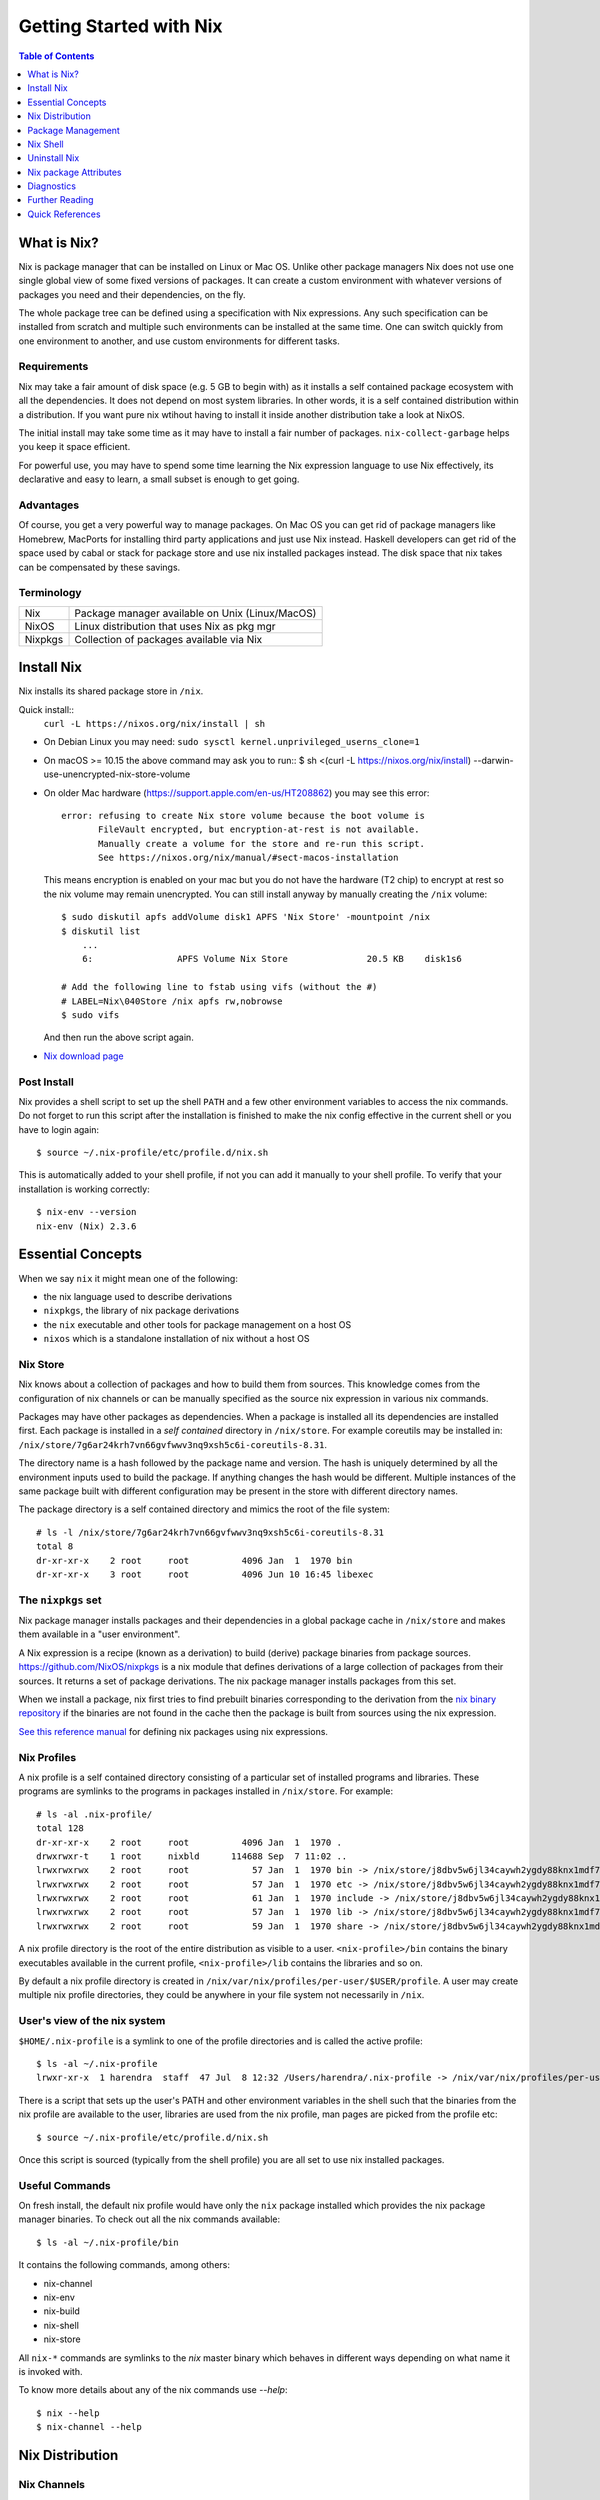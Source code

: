 Getting Started with Nix
========================

.. contents:: Table of Contents
   :depth: 1

What is Nix?
------------

Nix is package manager that can be installed on Linux or Mac OS. Unlike
other package managers Nix does not use one single global view of some
fixed versions of packages. It can create a custom environment with
whatever versions of packages you need and their dependencies, on the
fly.

The whole package tree can be defined using a specification with Nix
expressions. Any such specification can be installed from scratch and
multiple such environments can be installed at the same time. One can switch
quickly from one environment to another, and use custom environments for
different tasks.

Requirements
~~~~~~~~~~~~

Nix may take a fair amount of disk space (e.g. 5 GB to begin with)
as it installs a self contained package ecosystem with all the
dependencies. It does not depend on most system libraries. In other
words, it is a self contained distribution within a distribution. If you
want pure nix wtihout having to install it inside another distribution
take a look at NixOS.

The initial install may take some time as it may have to install a fair
number of packages. ``nix-collect-garbage`` helps you keep it space
efficient.

For powerful use, you may have to spend some time learning the Nix
expression language to use Nix effectively, its declarative and easy
to learn, a small subset is enough to get going.

Advantages
~~~~~~~~~~

Of course, you get a very powerful way to manage packages.  On Mac
OS you can get rid of package managers like Homebrew, MacPorts for
installing third party applications and just use Nix instead. Haskell
developers can get rid of the space used by cabal or stack for package
store and use nix installed packages instead.  The disk space that nix
takes can be compensated by these savings.

Terminology
~~~~~~~~~~~

+------------------------+----------------------------------------------------+
| Nix                    | Package manager available on Unix (Linux/MacOS)    |
+------------------------+----------------------------------------------------+
| NixOS                  | Linux distribution that uses Nix as pkg mgr        |
+------------------------+----------------------------------------------------+
| Nixpkgs                | Collection of packages available via Nix           |
+------------------------+----------------------------------------------------+

Install Nix
-----------

Nix installs its shared package store in ``/nix``.

Quick install::
  ``curl -L https://nixos.org/nix/install | sh``

* On Debian Linux you may need: ``sudo sysctl kernel.unprivileged_userns_clone=1``
* On macOS >= 10.15 the above command may ask you to run::
  $ sh <(curl -L https://nixos.org/nix/install) --darwin-use-unencrypted-nix-store-volume
* On older Mac hardware (https://support.apple.com/en-us/HT208862) you may see
  this error::

    error: refusing to create Nix store volume because the boot volume is
           FileVault encrypted, but encryption-at-rest is not available.
           Manually create a volume for the store and re-run this script.
           See https://nixos.org/nix/manual/#sect-macos-installation

  This means encryption is enabled on your mac but you do not have the
  hardware (T2 chip) to encrypt at rest so the nix volume may remain
  unencrypted. You can still install anyway by manually creating the
  ``/nix`` volume::

      $ sudo diskutil apfs addVolume disk1 APFS 'Nix Store' -mountpoint /nix
      $ diskutil list
          ...
          6:                APFS Volume Nix Store               20.5 KB    disk1s6

      # Add the following line to fstab using vifs (without the #)
      # LABEL=Nix\040Store /nix apfs rw,nobrowse
      $ sudo vifs

  And then run the above script again.

* `Nix download page <https://nixos.org/nix/download.html>`_

Post Install
~~~~~~~~~~~~

Nix provides a shell script to set up the shell ``PATH`` and a few other
environment variables to access the nix commands.  Do not forget to run
this script after the installation is finished to make the nix config
effective in the current shell or you have to login again::

  $ source ~/.nix-profile/etc/profile.d/nix.sh

This is automatically added to your shell profile, if not you can add
it manually to your shell profile.  To verify that your installation is
working correctly::

    $ nix-env --version
    nix-env (Nix) 2.3.6

Essential Concepts
------------------

When we say ``nix`` it might mean one of the following:

* the nix language used to describe derivations
* ``nixpkgs``, the library of nix package derivations
* the ``nix`` executable and other tools for package management on a host OS
* ``nixos`` which is a standalone installation of nix without a host OS

Nix Store
~~~~~~~~~

Nix knows about a collection of packages and how to build them from
sources. This knowledge comes from the configuration of nix channels or
can be manually specified as the source nix expression in various nix
commands.

Packages may have other packages as dependencies. When
a package is installed all its dependencies are installed
first. Each package is installed in a *self contained* directory
in ``/nix/store``. For example coreutils may be installed in:
``/nix/store/7g6ar24krh7vn66gvfwwv3nq9xsh5c6i-coreutils-8.31``.

The directory name is a hash followed by the package name and
version. The hash is uniquely determined by all the environment inputs
used to build the package. If anything changes the hash would be
different. Multiple instances of the same package built with different
configuration may be present in the store with different directory
names.

The package directory is a self contained directory and mimics the root of the
file system::

  # ls -l /nix/store/7g6ar24krh7vn66gvfwwv3nq9xsh5c6i-coreutils-8.31
  total 8
  dr-xr-xr-x    2 root     root          4096 Jan  1  1970 bin
  dr-xr-xr-x    3 root     root          4096 Jun 10 16:45 libexec

The ``nixpkgs`` set
~~~~~~~~~~~~~~~~~~~

Nix package manager installs packages and their dependencies in a global
package cache in ``/nix/store`` and makes them available in a "user
environment".

A Nix expression is a recipe (known as a derivation) to
build (derive) package binaries from package sources.
`<https://github.com/NixOS/nixpkgs>`_ is a nix module that defines
derivations of a large collection of packages from their sources. It
returns a set of package derivations. The nix package manager installs
packages from this set.

When we install a package, nix first tries to find prebuilt binaries
corresponding to the derivation from the `nix binary repository
<https://cache.nixos.org>`_ if the binaries are not found in the cache
then the package is built from sources using the nix expression.

`See this reference manual <https://nixos.org/nixpkgs/manual/>`_ for
defining nix packages using nix expressions.

Nix Profiles
~~~~~~~~~~~~

A nix profile is a self contained directory consisting of a particular
set of installed programs and libraries. These programs are symlinks to the
programs in packages installed in ``/nix/store``. For example::

  # ls -al .nix-profile/
  total 128
  dr-xr-xr-x    2 root     root          4096 Jan  1  1970 .
  drwxrwxr-t    1 root     nixbld      114688 Sep  7 11:02 ..
  lrwxrwxrwx    2 root     root            57 Jan  1  1970 bin -> /nix/store/j8dbv5w6jl34caywh2ygdy88knx1mdf7-nix-2.3.6/bin
  lrwxrwxrwx    2 root     root            57 Jan  1  1970 etc -> /nix/store/j8dbv5w6jl34caywh2ygdy88knx1mdf7-nix-2.3.6/etc
  lrwxrwxrwx    2 root     root            61 Jan  1  1970 include -> /nix/store/j8dbv5w6jl34caywh2ygdy88knx1mdf7-nix-2.3.6/include
  lrwxrwxrwx    2 root     root            57 Jan  1  1970 lib -> /nix/store/j8dbv5w6jl34caywh2ygdy88knx1mdf7-nix-2.3.6/lib
  lrwxrwxrwx    2 root     root            59 Jan  1  1970 share -> /nix/store/j8dbv5w6jl34caywh2ygdy88knx1mdf7-nix-2.3.6/share

A nix profile directory is the root of the entire distribution as visible to a
user. ``<nix-profile>/bin`` contains the binary executables available in
the current profile, ``<nix-profile>/lib`` contains the libraries and so
on.

By default a nix profile directory is created in
``/nix/var/nix/profiles/per-user/$USER/profile``.  A user may create
multiple nix profile directories, they could be anywhere in your file
system not necessarily in ``/nix``.

User's view of the nix system
~~~~~~~~~~~~~~~~~~~~~~~~~~~~~

``$HOME/.nix-profile`` is a symlink to one of the profile directories and is
called the active profile::

    $ ls -al ~/.nix-profile
    lrwxr-xr-x  1 harendra  staff  47 Jul  8 12:32 /Users/harendra/.nix-profile -> /nix/var/nix/profiles/per-user/harendra/profile

There is a script that sets up the user's PATH and other environment
variables in the shell such that the binaries from the nix profile are
available to the user, libraries are used from the nix profile, man pages are
picked from the profile etc::

  $ source ~/.nix-profile/etc/profile.d/nix.sh

Once this script is sourced (typically from the shell profile) you are all set
to use nix installed packages.

Useful Commands
~~~~~~~~~~~~~~~

On fresh install, the default nix profile would have only the ``nix``
package installed which provides the nix package manager binaries. To
check out all the nix commands available::

  $ ls -al ~/.nix-profile/bin

It contains the following commands, among others:

* nix-channel
* nix-env
* nix-build
* nix-shell
* nix-store

All ``nix-*`` commands are symlinks to the `nix` master binary which behaves
in different ways depending on what name it is invoked with.

To know more details about any of the nix commands use `--help`::

  $ nix --help
  $ nix-channel --help

Nix Distribution
----------------

Nix Channels
~~~~~~~~~~~~

A channel specifies a particular version of the nixpkgs definition to be used,
usually from the https://github.com/NixOS/nixpkgs repository.

Use the ``nix-channel`` command to manage the channels in use ::

  $ nix-channel --list
  nixpkgs https://nixos.org/channels/nixpkgs-unstable

Any commit in the https://github.com/NixOS/nixpkgs repository can be
used as a distribution::

  $ nix-channel --add https://github.com/NixOS/nixpkgs/archive/01dd2b4e738.tar.gz mychannel
  $ nix-channel --update

You can use any nix expression archive as a channel::

  $ nix-channel --add https://github.com/rycee/home-manager/archive/master.tar.gz home-manager
  $ nix-channel --update

However, stable distributions and latest unstable distribution
are specially tagged or branched and also conveniently accessed via
https://nixos.org/channels::

  $ nix-channel --add https://nixos.org/channels/nixpkgs-unstable nixpkgs-unstable
  $ nix-channel --update

Available channels and releases
~~~~~~~~~~~~~~~~~~~~~~~~~~~~~~~

Examples of some available channels from https://nixos.org/channels::

+------------------------+----------------------------------------------------+
| nixpkgs-unstable       | Packages for Nix on Mac/Linux                      |
+------------------------+----------------------------------------------------+
| nixos-20.09            | Packages for NixOS 20.09                           |
+------------------------+----------------------------------------------------+
| nixos-unstable         | Up to date packages for NixOS                      |
+------------------------+----------------------------------------------------+

Available releases: https://github.com/NixOS/nixpkgs/releases

Upgrading Nix
~~~~~~~~~~~~~

nix-channel update sets up "new packages" to be installed from the new
version.  Old packages are not automatically upgraded.  Note that it
will install all the dependencies of the new packages as well using the
newer specification.

::

  # To use the latest release for new derivations
  $ nix-channel --update

To upgrade all existing packages from the current nix channel::

  $ nix-env --upgrade

Upgrading to same versions
~~~~~~~~~~~~~~~~~~~~~~~~~~

If you have built dynamically linked programs (external to nix) using
your current installation, the upgrade may break them, to install same
versions of all packages but use the newer version of nix::

  # Upgrade all packages to the same versions in newer release
  $ nix-env --upgrade --eq

Grokking the Distribution
~~~~~~~~~~~~~~~~~~~~~~~~~

The nixpkgs source for current channels can be found in::

  $ cd ~/.nix-defexpr

To know the current version of nixpkgs::

  $ nix-instantiate --eval -E '(import <nixpkgs> {}).lib.version'

To explore the nix-expressions, find available packages, which sources they are
built from etc you can grok the current nixpkgs source. Instantiate the
expression and go to the store path::

Find the source of the current nixpkgs expression::

  $ nix-instantiate --eval -E '<nixpkgs>'
  /home/harendra/.nix-defexpr/channels/nixpkgs

Find the store path (source) of a release archive::

  $ nix-instantiate --eval -E 'builtins.fetchTarball https://github.com/NixOS/nixpkgs/archive/refs/tags/21.05.tar.gz'
  "/nix/store/fa7d7b3920mzvbk9ad2nv14gp6n4xpvl-source"

Find the store path of a package::

  $ nix-build --no-out-link "<nixpkgs>" -A zlib
  /nix/store/mi9z1dmjp95n90lfy3rqifqzxphvnyzh-zlib-1.2.11

Find the version of package::

  $ nix-instantiate --eval -E '(import <nixpkgs> {}).haskellPackages.ghc.version'
  "8.10.4"

  $ nix-instantiate --eval -E '(import (builtins.fetchTarball https://github.com/NixOS/nixpkgs/archive/refs/tags/21.05.tar.gz) {}).haskellPackages.streamly.version'
  "0.7.3"

You can evaluate any derivation/attributes of any path in the expression::

  $ nix-instantiate --eval -E '(import <nixpkgs> {}).haskellPackages.ghc.system'
  "x86_64-linux"

Distribution Implementation Details
~~~~~~~~~~~~~~~~~~~~~~~~~~~~~~~~~~~

* The source of packages is at: https://github.com/NixOS/nixpkgs
* Hydra CI system builds from a commit in the source repo and tests
* New release info is added to: https://releases.nixos.org/?prefix=nixpkgs/

  * git-revision of https://github.com/NixOS/nixpkgs used
  * A tar of nixpkgs
  * URL to the hydra job e.g. https://hydra.nixos.org/eval/1611864
  * A file containing a list of all store paths (e.g.
    ``/nix/store/2g2lalsi9h1bhk1klwqj5qn5da8lbmb5-nix-3.0pre20200829_f156513-man``)
  * The binary cache url (https://cache.nixos.org)
* https://nixos.org/channels/nixpkgs-unstable points to latest release e.g.
  https://releases.nixos.org/nixpkgs/nixpkgs-20.09pre242481.0ecc8b9a56a
* ``$HOME/.nix-channels`` points to https://nixos.org/channels/nixpkgs-unstable

Using the Release
~~~~~~~~~~~~~~~~~

nix commands use a nix expression as input which is passed to
the nix expression being evaluated. By default the input nix
expression (set by ``NIX_PATH`` environment variable) is the directory
``.nix-defexpr``, this is called the default nix expression. 

The directory ``.nix-defexpr`` contains the nix expressions of all the
subscribed channels. All these expressions get combined as one and used
as input to the derivations by nix commands.  See ``nix-env --help`` for
details on how the contents of ``.nix-defexpr`` are combined together to
create a single nix expressions.

The command ``nix-channel`` places symlinks to the downloaded Nix
expressions from each subscribed channel in ``$HOME/.nix-defexpr`` e.g.
``/nix/store/gnkd9i59pswalkflb647fnjjnxgyl1n9-nixpkgs-20.09pre228453.dcb64ea42e6/nixpkgs``
is a symlink to the ``nixpkgs-unstable`` release.  This is basically the
contents of the ``nixpkgs-channels`` tar obtained from the release.
``nix-channel --update`` updates these symlinks.

The input nix expression can be overridden on the command line using the
``--file`` option.

When a new derivation is to be built the store paths of the input
artifacts are derived, if the derived path is available in the binary
cache, it is fetched from the nix cache URL otherwise it is built from
the source. Note that the derived path depends on the whole build
environment, if anything in the environment can affect the derivation,
the hash and therefore the path would be different and we would end up
building the artifact again instead of reusing the pre-built one.

Package Management
------------------

Nix User Environments
~~~~~~~~~~~~~~~~~~~~~

The directory ``/nix`` is a global store containing all packages, each
one installed in its own directory named using a hash of the full
configuration using which the package was built. Since then names are
hashed with full config, we may have multiple versions of a package in
the store. A specific user environment is composed using the packages
from the global store, consisting of a custom set of programs and
libraries.

A nix profile is a user environment contained in a directory in the
filesystem.  A user can have multiple such profiles with different
set of programs and libraries installed in them. We can derive
another profile using an existing profile as the base.  The file
``$HOME/.nix-profile`` points to one of the profile directories, it is
called the active porifle. When a user installs a program without
explicitly specifying a profile it is installed in the active profile
directory.

The directory ``/nix/var/nix/profiles`` contains the default nix created
profiles. ``~/.nix-profile`` is a symlink to one of those profiles::

  $ lal $HOME/.nix-profile
  lrwxr-xr-x  1 harendra  staff  47 Jun 12 19:37 $HOME/.nix-profile -> /nix/var/nix/profiles/per-user/harendra/profile

Let's take a look at the profiles of current user just after installing
nix::

  $ ls -al /nix/var/nix/profiles/per-user/$USER/profile*
  lrwxr-xr-x  1 harendra  staff   14 Jun 12 10:51 profile -> profile-2-link
  lrwxr-xr-x  1 harendra  staff   60 Jun 12 10:51 profile-1-link -> /nix/store/mfxdq39kisqzdhngm4wx505fxny7144f-user-environment
  lrwxr-xr-x  1 harendra  staff   60 Jun 12 10:51 profile-2-link -> /nix/store/p627zifc00wkfyja0fphajzybpbc0sf6-user-environment

We see that ``profile`` points to ``profile-2-link``.  When programs
are installed or uninstalled within a profile, the old version of the
profile is kept intact and a new version is created and activated,
these are called generations of a profile. ``profile-2-link`` is the
2nd generation of the profile. You can check the differences between
``profile-1-link`` and ``profile-2-link`` by diffing their targets::

    $ diff /nix/store/mfxdq39kisqzdhngm4wx505fxny7144f-user-environment /nix/store/p627zifc00wkfyja0fphajzybpbc0sf6-user-environment

The first generation had only ``nix`` installed in it and the second generation
has one more package (ca certificates) installed.

* https://nixos.org/nix/manual/#sec-profiles

nix-env The Package Manager
~~~~~~~~~~~~~~~~~~~~~~~~~~~

``nix-env`` is the nix command for package management. ``nix-env`` searches
or installs packages from the default nix channel or the channels added using
``nix-channel``.

Query using cache (this is faster)::

    $ nix search -u   # update cache
    $ nix search ghc

Search using ``nix-env`` is slower because it evaluates the whole expression.

Query installed packages::

  $ nix-env -q       # --query, installed packages in the active profile

Query available packages::

  $ nix-env -qa      # --available, available packages

Query selected packages::

  $ nix-env -qa '.*cabal.*' # packages matching a regex
  cabal-install-3.2.0.0
  cabal2nix-2.15.3
  ...

  $ nix-env -qa '.*(cabal|ghc).*'

You can also `search nix packages here
<https://nixos.org/nixos/packages.html?channel=nixpkgs-unstable>`_.

Packages by Attributes
~~~~~~~~~~~~~~~~~~~~~~

Nix packages are grouped under an attribute hierarchy starting with
``nixpkgs`` at the top level.  ``nixpkgs`` refers to the nix expression in
``$HOME/.nix-defexpr/channels/nixpkgs``.

To list a package attribute path use ``-P``::

  $ nix-env -qaP '.*cabal.*'
  nixpkgs.cabal-install        cabal-install-3.2.0.0
  nixpkgs.cabal2nix            cabal2nix-2.15.3
  ...

We can select packages by specifying an attribute path using the ``-A``
option.  Note that regex patterns do not work with attributes.  The
default attribute path is the top level attribute ``nixpkgs``::

  $ nix-env -qaP -A nixpkgs

However, not all packages are available directly under the top level
attribute. For all other attributes we need to specify the full
attribute path explicitly to search the packages::

  $ nix-env -qaP -A nixpkgs.haskell.compiler
  nixpkgs.haskell.compiler.ghc8101                 ghc-8.10.1
  nixpkgs.haskell.compiler.integer-simple.ghc8101  ghc-8.10.1
  ...

  $ nix-env -A nixpkgs.haskellPackages -qaP '.*streamly.*'
  nixpkgs.haskellPackages.streamly  streamly-0.7.2

Important Note: If you are inside a ``nix-shell --pure`` environment the
``nix-env`` command above may not show any packages.

Exploring Packages via ``nix repl``
~~~~~~~~~~~~~~~~~~~~~~~~~~~~~~~~~~~

The fastest way to browse through the hierarchy of packages in nixpkgs is by
using the ``nix repl``::

  $ nix repl
  Welcome to Nix version 2.3.11. Type :? for help.

  nix-repl> :l <nixpkgs>
  Added 14203 variables.

  nix-repl>

Now you can just use <tab> to list all the possibilities or to complete a
package name.

Installing packages
~~~~~~~~~~~~~~~~~~~

When installing a package nix would fetch/build all the dependencies
that are not already available in the store. On the first invocation a
lot of dependencies may be built/fetched.

We recommend that you always install by attributes, using the `-A` flag. If you
do not do that, often you may install the wrong package because when there are
multiple matches it installs the first package::

  $ nix-env -i -A nixpkgs.ghc # --install --attr

To install a Haskell package::

  $ nix-env -i -A nixpkgs.haskellPackages.streamly

Profile Generations
~~~~~~~~~~~~~~~~~~~

Let's look at the nix profiles directory after installing ``ghc``::

  $ ls -al /nix/var/nix/profiles/per-user/$USER/profile*
  lrwxr-xr-x  1 harendra  staff   14 Jun 12 14:44 profile -> profile-3-link
  lrwxr-xr-x  1 harendra  staff   60 Jun 12 10:51 profile-1-link -> /nix/store/mfxdq39kisqzdhngm4wx505fxny7144f-user-environment
  lrwxr-xr-x  1 harendra  staff   60 Jun 12 10:51 profile-2-link -> /nix/store/p627zifc00wkfyja0fphajzybpbc0sf6-user-environment
  lrwxr-xr-x  1 harendra  staff   60 Jun 12 14:44 profile-3-link -> /nix/store/5phrf9z4xjsbd0lscli06bvxpdvzy926-user-environment

Note that the previous generation of the profile (``profile-2-link``) is
preserved as it is and a new generation is created (``profile-3-link``)
which has the newly installed package as well as the earlier packages.
The ``profile`` now points to the new generation. The binaries for the
newly installed package ``ghc`` are now available in your ``PATH`` from
``~/.nix-profile/bin``.

If we want to switch to the previous generation of the profile::

    $ nix-env --list-generations
    $ nix-env --switch-generation 2

This will restore us to the previous state when there was no ``ghc`` installed.
``ghc`` will no longer be available in your ``PATH``. Note you can always
switch back to earlier generation.

To switch to a previous generation, we can use a convenience command::

    $ nix-env --rollback

To permanently delete a generation::

    $ nix-env --delete-generation 2

To actually recover the space you have to run ``nix-collect-garbage``.

TBD: how to know what is different between two generations? diff the
directories?

Using a different Nix "repository" path
~~~~~~~~~~~~~~~~~~~~~~~~~~~~~~~~~~~~~~~

The nix package repository is defined by a nix expression.  The default
nix expression used by nix commands is ``$HOME/.nix-defexpr``. The
``-f`` command can be used to specify a different nix expression. The
default ``nix-env -qaP ghc`` command is equivalent to::

  $ nix-env -f '$HOME/.nix-defexpr' -qaP ghc

Query a package in ``nixpkgs`` attribute name space::

    $ nix-env -f '$HOME/.nix-defexpr/channels/nixpkgs' -qaP -A haskell.compiler

Alternatively, we can use ``<nixpkgs>`` syntax, which means search for
``nixpkgs`` in the ``NIX_PATH``::

    $ echo $NIX_PATH
    $HOME/.nix-defexpr/channels
    $ nix-env -f '<nixpkgs>' -qaP -A haskell.compiler

Query packages available under a Nix expression defined by a file or URL::

  $ nix-env -f ./foo.nix -qa
  $ nix-env -f https://github.com/NixOS/nixpkgs/archive/master.tar.gz -qa

Install a package from a Nix expression ::

  $ nix-env -f ~/foo.nix -i '.*' # install all derivations from foo.nix

Working with Profiles
~~~~~~~~~~~~~~~~~~~~~

Which profile am I using currently? Check where the symlink
``~/.nix-profile`` is pointing::

  $ ls -al ~/.nix-profile
  lrwxr-xr-x  1 harendra  staff  47 Jul  8 12:32 /Users/harendra/.nix-profile -> /nix/var/nix/profiles/per-user/harendra/profile

A profile is nothing but a directory containing a user environment. When
we say ``profile`` we refer to a path of the profile directory.  There
is nothing special about a profile directory, it is a regular directory
which could be located anywhere in the filesystem. The default profile
created by nix is at::

  $ ls -al /nix/var/nix/profiles/per-user/$USER/profile*

A new profile gets created when you try to install something using
a profile path that does not exist. You can
switch to a profile path that points to a non-existing directory.  It is
considered as a blank profile without anything installed in it. Usually,
you would want to install at least ``nix`` in the new profile so that
``nix`` commands keep working when you switch to the new profile::

  $ nix-env --profile ./custom_profile -iA nixpkgs.nix

It will create a directory named ``custom_profile`` in the current
directory and install ``nix`` in it. Also install ``nixpkgs.cacert``
so that you are able to install packages by downloading from the nixos
cache::

  $ nix-env --profile ./custom_profile -iA nixpkgs.cacert

Since profiles are just self contained directories you can move them anywhere
in the file system and still refer to them by their new path when needed.

Switch to the new profile::

  $ nix-env --switch-profile ./custom_profile
  # Alternatively
  $ nix-env -S ./custom_profile

Pitfall: Do not use a directory with existing non-nix installed contents as a
profile directory.

Pitfall: ``nix`` does not verify whether the path you are switching to
is a valid nix profile or not. You can use any path even a non-existing one.

If you make a spelling mistake in the path of the profile when switching
to a profile it may end up pointing to a yet non-existing profile or to
a directory which is not a nix profile.  Because of that you may not be
able run any nix commands any more. If that happens you can restore to
the default profile path show above or see the diagnostics section to
know other ways to recover from that situation.

If by mistake you gave a wrong existing directory as profile path
``nix`` will happily install the programs in that directory.

Installing a program from another profile::

  $ nix-env -i --from-profile /nix/var/nix/profiles/foo ghc

TBD: How does nix track the profiles, won't the programs installed in these
profiles get garbage collected on ``nix-collect-garbage``? Should we create the
profiles within the nix store profiles directory so that it can track?

TBD: deleting profiles

Upgrading Packages
~~~~~~~~~~~~~~~~~~

Upgrading one or more packages to newer version in the same release::

  $ nix-env --upgrade ghc

The upgrade is immutable, it will create a new user environment with the
upgraded version and its dependencies. A newer generation of the profile is
created.

Upgrading all packages::

  $ nix-env --upgrade

Upgrading to a newer release::

  $ nix-channel --update
  $ nix-env --upgrade --eq

The ``--eq`` instructs upgrade to upgrade to the same versions of packages in
the newer release.

Uninstalling packages
~~~~~~~~~~~~~~~~~~~~~

::

  $ nix-env --uninstall firefox
  $ nix-collect-garbage
  # To delete all old generations of profiles
  $ nix-collect-garbage -d

Garbage Collection
~~~~~~~~~~~~~~~~~~

nix is immutable package manager. When you install new versions of
packages or upgrade the packages it does not remove the old ones instead
new versions are installed independently and made available via a new
generation of the user profile.  Therefore, the nix store can grow
over time accumulating packages which are no longer required thus
unnecessarily consuming disk space.

``nix-collect-garbage`` deletes all the objects in the nix store
which are not reachable from ``/nix/var/nix/gcroots``. The default
profiles are already linked from ``gcroots``.  If you do not want your
private profiles to be garbage collected create symlinks to those in
``/nix/var/nix/gcroots``.

To pin the dependencies of a package so that they do not get garbage collected,
use ::

   nix-instantiate file.nix --indirect --add-root .nix-gc-roots/file

Nix Shell
---------

In a standard OS Shell, nix programs and libraries available to you are the
ones that are installed in the current nix profile. You can have multiple
profiles and switch profiles to switch environments.

``nix-shell`` creates an ad-hoc user environment directory in nix
store, installs requested packages in it and starts an OS shell with
``PATH`` and other environment variables setup to access the binaries
and the libraries in the user environment.

For example to start a shell with ``gcc`` and ``coreutils`` packages
installed::

  $ nix-shell --packages "[gcc coreutils]"
  these paths will be fetched (41.00 MiB download, 175.04 MiB unpacked):
    /nix/store/3hl9jc7dgk2qg38xfwg14w10kbdnpj78-mpfr-4.0.2
    ...

  [nix-shell:~]$

``--packages`` option takes a list (``[gcc coreutils]``) of packages
as argument.  Note that we do not use ``nixpkgs.`` prefix here when
specifying the packages, that is implicit.

The shell creates an ad-hoc immutable user environment in the nix store and
installs the packages in it::

  [nix-shell:~]$ which gcc
  /nix/store/3sbzwr62w0nwglsdaiskj7r7sfbwxy69-gcc-wrapper-9.3.0/bin/gcc

  [nix-shell:~]$ echo $PATH

If you want more packages to be added later you need to exit the shell
and start a new shell with the new set of packages. It will create a new
sandbox. However, the creation of the sandbox may mostly involves setting up
some symlinks if the packages being installed are in the nix store already.

You can also run a command without spawning a shell or without installing it in
your profile::

  nix-shell -p coreutils --run ls

See ``nix-shell --help`` for more details.
See ``nixpkgs.pkgs.mkShell`` function.
See `Nix package building guide: <getting-started-nix-pkgs.rst>`_ for more
powerful ways to create a nix shell.

Caching of packages
~~~~~~~~~~~~~~~~~~~

The sandbox created by the shell is cached and is reused every time the
same configuration is requested. Therefore, next time the shell starts
quickly.  Note that the sha256 hash used in the location of the sandbox
is hashed using the config of the sandbox.

Uninstall Nix
-------------

Nix stores its files only at two places ::

    $ rm -rf ~/.nix-*
    $ sudo rm -rf /nix

Nix package Attributes
----------------------

The attribute ``nixpkgs`` at the top level refers to the nix expression
in ``$HOME/.nix-defexpr/channels/nixpkgs``. The attributes under
``nixpkgs`` just reflect the set returned by the nix expressions in that
directory.

Top level::

  nixpkgs (See $HOME/.nix-defexpr/channels/nixpkgs)

General packages::

  nixpkgs.pkgs (See $HOME/.nix-defexpr/channels/nixpkgs/pkgs/top-level)

Darwin (Mac OS)
~~~~~~~~~~~~~~~

Apple sdk and frameworks::

  nixpkgs.pkgs.darwin (See $HOME/.nix-defexpr/channels/nixpkgs/os-specific/darwin)
  nixpkgs.pkgs.darwin.apple_sdk
  nixpkgs.pkgs.darwin.apple_sdk.frameworks

llvm
~~~~

gcc compatible development environment with C compiler and more::

    nixpkgs.llvm
    nixpkgs.llvmPackages

Diagnostics
-----------

Q: How do I get more information to diagnose the issue?

A: Most commands support a verbose option ``-v`` which can provide a lot more
information for better debugging.

Q: How to print the store path of a package?

A::

  $ nix-build --no-out-link "<nixpkgs>" -A zlib
  /nix/store/mi9z1dmjp95n90lfy3rqifqzxphvnyzh-zlib-1.2.11

Q: ``nix-env -qa`` is not showing any packages.

A: Make sure you are not in a ``nix-shell --pure`` environment. Check if your
``NIX_PATH`` variable is set correctly.

Q: After switching to a new profile all nix commands stopped working.

A: ``nix-env -S`` is a pretty dumb command, it just replaces
  ``~/.nix-profile`` symlink with whatever you give it. If that path
  points to an existing profile you have successfully switched to the
  new profile. However, if that profile does not exist you have switched
  to a "new" non-existing profile which is completely empty, not even
  nix commands exist in that profile. You now need to install something
  in that profile, but you no longer have access to even ``nix-env`` to
  actually do that. Nix maintainers refuse to fix or even document this
  stupid problem, see https://github.com/NixOS/nix/issues/1396.

  To recover the situation you can either find the path to ``nix-env`` (e.g.
  using ``find /nix -type l -name nix-env``) and use
  it to initialize the new profile with something useful (e.g. ``nix-env -i
  nix``) or you can manually link ``~/.nix-profile`` to a valid profile
  from ``/nix/var/nix/profiles/per-user/$USER/``. For example::

  $ ln -s -f /nix/var/nix/profiles/per-user/$USER/profile-2-link/ ~/.nix-profile

Q: Getting ``SSL peer certificate or SSH remote key was not OK (60)`` error
   when installing a package.

A: The easiest solution to this problem is to switch to your default
  profile which has the ``nixkpkgs.cacert`` package installed, and then
  run the install command for the profile in which you want to install a
  package::

    $ nix-env -S /nix/var/nix/profiles/per-user/$USER/profile
    $ nix-env --profile <profile-path> -iA <package>

  If you want to be able to install packages from a profile without switching to
  the default profile make sure it has ``nixpkgs.cacert`` installed::

    $ nix-env --profile <profile-path> -iA nixpkgs.cacert

  If it is installed, check if the environment variable
  ``NIX_SSL_CERT_FILE`` is correctly set::

    $ echo $NIX_SSL_CERT_FILE
    $HOME/.nix-profile/etc/ssl/certs/ca-bundle.crt

  If not then you may want to source your shell profile::

    $ source ~/.bash_profile

  If that is not correctly setup then you can directly source the nix setup
  script::

    $ source $HOME/.nix-profile/etc/profile.d/nix.sh

Q: How to deal with "packages x and y have the same priority..."? ::

  $ nix-env -iA nixpkgs.haskellPackages.streamly
  installing 'streamly-0.7.2'
  building '/nix/store/7c6lvazaxyr6ndxypzv56bss6y8rgl5k-user-environment.drv'...
  error: packages '/nix/store/bbrbfv3lzlph2zx7yyd719wi5v3x25zx-streamly-0.7.2/lib/links/libgmpxx.4.dylib' and '/nix/store/4pxkzpv66pm0lwrcjns1v88wn3byi75b-hoogle-5.0.17.15/lib/links/libgmpxx.4.dylib' have the same priority 5; use 'nix-env --set-flag priority NUMBER INSTALLED_PKGNAME' to change the priority of one of the conflicting packages (0 being the highest priority)
  builder for '/nix/store/7c6lvazaxyr6ndxypzv56bss6y8rgl5k-user-environment.drv' failed with exit code 1
  error: build of '/nix/store/7c6lvazaxyr6ndxypzv56bss6y8rgl5k-user-environment.drv' failed

A: You may run into such errors if you are installing many different
   programs/libraries in the same nix profile and two or more of those
   depend on a different version of the same package, in this case
   ``libgmpxx``. If possible, use different profiles for different tasks
   and their environments. If you really have to install both the
   programs in the same profile then you can change the priority of the
   already installed package (in this case ``hoogle-5.0.17.15``) as
   suggested in the error message::

     $ nix-env --set-flag priority 4 hoogle-5.0.17.15
     setting flag on 'hoogle-5.0.17.15'

     $ nix-env -iA nixpkgs.haskellPackages.streamly
     installing 'streamly-0.7.2'
     building '/nix/store/5jcny4113np1il4yf56kra6iyg6h9aj2-user-environment.drv'...
     created 342 symlinks in user environment

Further Reading
---------------

* `Nix Language Reference <nix-language.rst>`_
* `Nix Package Derivation Guide <nix-derivations.rst>`_
* `Nix Packages Guide <nix-packages.rst>`_
* `Nix Haskell Development Guide <nix-haskell-packages.rst>`_

Quick References
----------------

Install
~~~~~~~

* `Nix package manager install script <https://nixos.org/nix/install>`_
* `Nix package manager download <https://nixos.org/nix/download.html>`_
* http://sandervanderburg.blogspot.com/2013/06/setting-up-multi-user-nix-installation.html

Search, Install Packages
~~~~~~~~~~~~~~~~~~~~~~~~

* `Search nixos/nix packages <https://nixos.org/nixos/packages.html>`_
* https://lazamar.co.uk/nix-versions/
* https://lazamar.github.io/download-specific-package-version-with-nix/

Distribution Repositories
~~~~~~~~~~~~~~~~~~~~~~~~~

* `Nix package expression repository <https://github.com/NixOS/nixpkgs>`_
* `Nix package distribution channels <https://github.com/NixOS/nixpkgs-channels>`_
* `NixOS prebuilt binary cache <https://cache.nixos.org>`_

Learning
~~~~~~~~

* https://nixos.org/nixos/nix-pills/ The best place to start

Reference Docs
~~~~~~~~~~~~~~

* `Nix Package Manager (Nix) Manual <https://nixos.org/nix/manual/>`_
* `Nix Package Collection (nixpkgs) and language reference <https://nixos.org/nixpkgs/manual/>`_

  * `Writing Nix expressions <https://nixos.org/nix/manual/#chap-writing-nix-expressions>`_
  * `Nix profiles <https://nixos.org/nix/manual/#chap-writing-nix-expressions>`_

* `Nix package manager home page <https://nixos.org/nix/>`_
* `NixOS home page <https://nixos.org/>`_
* `Nix Cookbook <https://nix.dev/>`_

